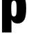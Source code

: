 SplineFontDB: 3.2
FontName: 0000_0000.ttf
FullName: Untitled42
FamilyName: Untitled42
Weight: Regular
Copyright: Copyright (c) 2022, 
UComments: "2022-6-25: Created with FontForge (http://fontforge.org)"
Version: 001.000
ItalicAngle: 0
UnderlinePosition: -100
UnderlineWidth: 50
Ascent: 800
Descent: 200
InvalidEm: 0
LayerCount: 2
Layer: 0 0 "Back" 1
Layer: 1 0 "Fore" 0
XUID: [1021 162 2050247783 16408319]
OS2Version: 0
OS2_WeightWidthSlopeOnly: 0
OS2_UseTypoMetrics: 1
CreationTime: 1656144971
ModificationTime: 1656144971
OS2TypoAscent: 0
OS2TypoAOffset: 1
OS2TypoDescent: 0
OS2TypoDOffset: 1
OS2TypoLinegap: 0
OS2WinAscent: 0
OS2WinAOffset: 1
OS2WinDescent: 0
OS2WinDOffset: 1
HheadAscent: 0
HheadAOffset: 1
HheadDescent: 0
HheadDOffset: 1
OS2Vendor: 'PfEd'
DEI: 91125
Encoding: ISO8859-1
UnicodeInterp: none
NameList: AGL For New Fonts
DisplaySize: -48
AntiAlias: 1
FitToEm: 0
BeginChars: 256 1

StartChar: p
Encoding: 112 112 0
Width: 1002
VWidth: 2048
Flags: HW
LayerCount: 2
Fore
SplineSet
404 1032 m 1
 404 994 l 2
 404 946.666666667 403 912.666666667 401 892 c 1
 424.333333333 942 448.666666667 979 474 1003 c 0
 514 1040.33333333 570 1059 642 1059 c 0
 758.666666667 1059 841.666666667 1008 891 906 c 0
 929 828 948 704.333333333 948 535 c 0
 948 337.666666667 927.666666667 199.666666667 887 121 c 0
 835.666666667 22.3333333333 752 -27 636 -27 c 0
 560.666666667 -27 502 -4 460 42 c 0
 442.666666667 60.6666666667 426.333333333 85.6666666667 411 117 c 1
 413.666666667 99.6666666667 415.333333333 57.3333333333 416 -10 c 2
 416 -335 l 1
 73 -335 l 1
 73 1032 l 1
 404 1032 l 1
505 804 m 0
 463 804 435.333333333 777.666666667 422 725 c 0
 412.666666667 689.666666667 408 623.666666667 408 527 c 0
 408 402.333333333 414.333333333 321.666666667 427 285 c 0
 440.333333333 247 465.666666667 228 503 228 c 0
 543.666666667 228 571 250 585 294 c 0
 595.666666667 329.333333333 601 397.333333333 601 498 c 0
 601 616.666666667 595.666666667 695.333333333 585 734 c 0
 571.666666667 780.666666667 545 804 505 804 c 0
EndSplineSet
EndChar
EndChars
EndSplineFont
